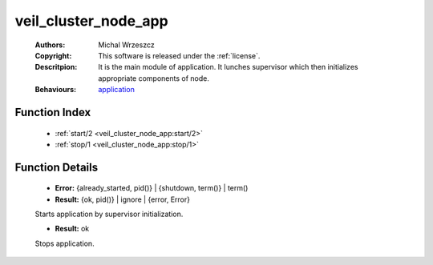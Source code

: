 .. _veil_cluster_node_app:

veil_cluster_node_app
=====================

	:Authors: Michal Wrzeszcz
	:Copyright: This software is released under the :ref:`license`.
	:Descritpion: It is the main module of application. It lunches supervisor which then initializes appropriate components of node.
	:Behaviours: `application <http://www.erlang.org/doc/man/application.html>`_

Function Index
~~~~~~~~~~~~~~~

	* :ref:`start/2 <veil_cluster_node_app:start/2>`
	* :ref:`stop/1 <veil_cluster_node_app:stop/1>`

Function Details
~~~~~~~~~~~~~~~~~

	.. _`veil_cluster_node_app:start/2`:

	.. function:: start(_StartType :: any(), _StartArgs :: any()) -> Result
		:noindex:

	* **Error:** {already_started, pid()} | {shutdown, term()} | term()
	* **Result:** {ok, pid()} | ignore | {error, Error}

	Starts application by supervisor initialization.

	.. _`veil_cluster_node_app:stop/1`:

	.. function:: stop(_State :: any()) -> Result
		:noindex:

	* **Result:** ok

	Stops application.

